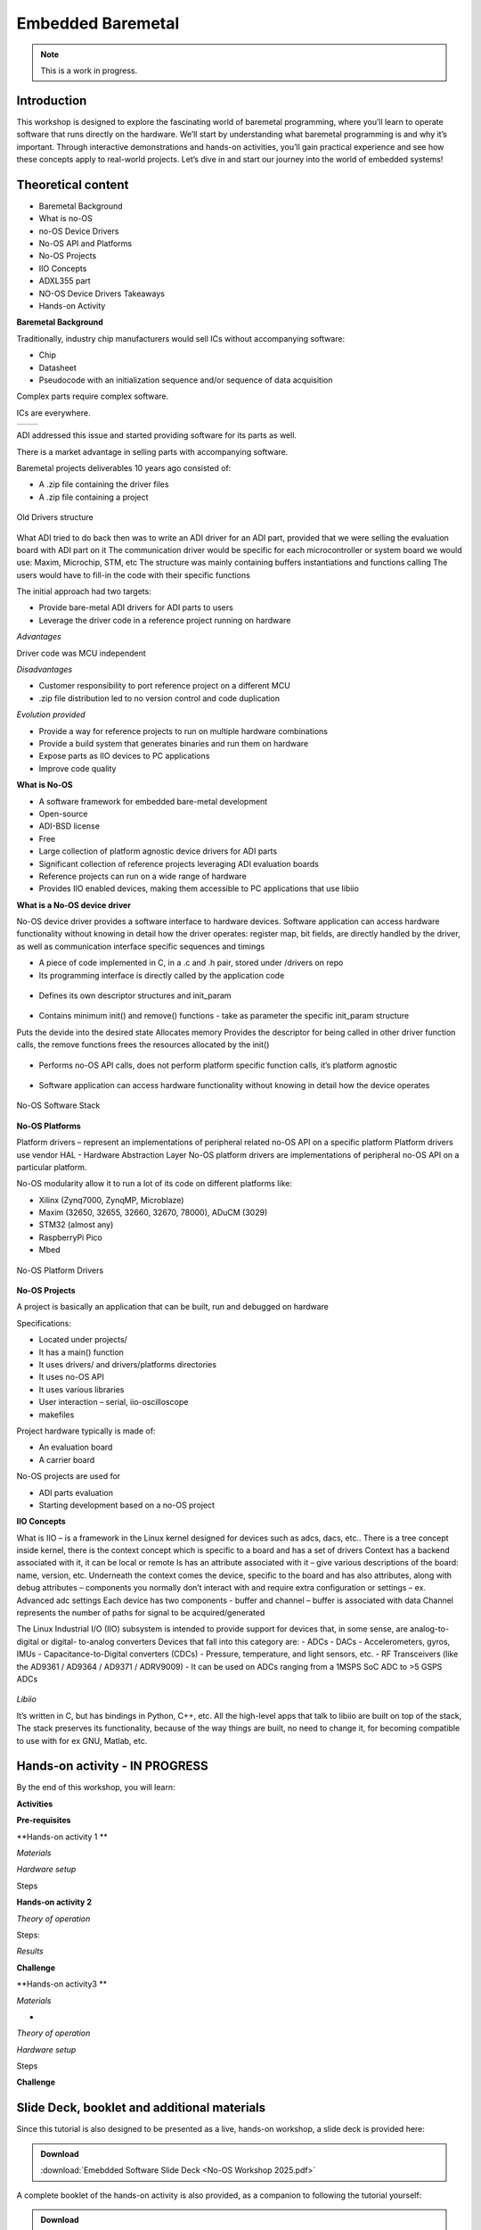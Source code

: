 Embedded Baremetal
===============================================================================

.. note::

   This is a work in progress.

Introduction
~~~~~~~~~~~~
This workshop is designed to explore the fascinating world of baremetal programming, where you’ll learn to operate software that runs directly on the hardware. 
We’ll start by understanding what baremetal programming is and why it’s important. 
Through interactive demonstrations and hands-on activities, you’ll gain practical experience and see how these concepts apply to real-world projects. Let’s dive in and start our journey into the world of embedded systems!

Theoretical content
~~~~~~~~~~~~~~~~~~~

- Baremetal Background
- What is no-OS
- no-OS Device Drivers
- No-OS API and Platforms
- No-OS Projects
- IIO Concepts
- ADXL355 part
- NO-OS Device Drivers Takeaways
- Hands-on Activity


**Baremetal Background**

Traditionally, industry chip manufacturers would sell ICs without accompanying software:​

- Chip​

- Datasheet​

- Pseudocode with an initialization sequence and/or sequence of data acquisition​

Complex parts require complex software​.

ICs are everywhere.

+---------------------------+---------------------------+
| .. image:: noos.png       | .. image:: noos1.png      |
|    :width: 300            |    :width: 300            |
|    :alt: no os            |    :alt: no os            |
+---------------------------+---------------------------+

   
ADI addressed this issue and started providing software for its parts as well.​

There is a market advantage in selling parts with accompanying software​.

Baremetal projects deliverables 10 years ago consisted of:

- A .zip file containing the driver files​
- A .zip file containing a project​

.. figure:: noos10.png
   :align: center
   :width: 300
   
   Old Drivers structure
   
What ADI tried to do back then was to write an ADI driver for an ADI part, provided that we were selling the evaluation board with ADI part on it
The communication driver would be specific for each microcontroller or system board we would use: Maxim, Microchip, STM, etc
The structure was mainly containing buffers instantiations and functions calling
The users would have to fill-in the code with their specific functions

The initial approach had two targets:

- Provide bare-metal ADI drivers for ADI parts to users
- Leverage the driver code in a reference project running on hardware


`Advantages`

Driver code was MCU independent
	
`Disadvantages`

- Customer responsibility to port reference project on a different MCU
- .zip file distribution led to no version control and code duplication
	
`Evolution provided`

- Provide a way for reference projects to run on multiple hardware combinations
- Provide a build system that generates binaries and run them on hardware
- Expose parts as IIO devices to PC applications
- Improve code quality

**What is No-OS**

- A software framework for embedded bare-metal development
- Open-source
- ADI-BSD license
- Free
- Large collection of platform agnostic device drivers for ADI parts
- Significant collection of reference projects leveraging ADI evaluation boards
- Reference projects can run on a wide range of hardware
- Provides IIO enabled devices, making them accessible to PC applications that use libiio


**What is a No-OS device driver**

No-OS device driver provides a software interface to hardware devices.
Software application can access hardware functionality without knowing in detail how the driver operates: register map, bit fields, are directly handled by the driver, as well as communication interface specific sequences and timings

- A piece of code implemented in C, in a .c and .h pair, stored under /drivers on repo

- Its programming interface is directly called by the application code
.. _fig-api:

.. figure:: api.png
   :align: center
   :width: 400
   
   
- Defines its own descriptor structures and init_param

.. _fig-struct:

.. figure:: struct.png
   :align: center
   :width: 400
   
- Contains minimum init() and remove() functions -  take as parameter the specific init_param structure

Puts the devide into the desired state
Allocates memory
Provides the descriptor for being called in other driver function calls, the remove functions frees the resources allocated by the init()

.. _fig-init:

.. figure:: init.png
   :align: center
   :width: 400
   
   
- Performs no-OS API calls, does not perform platform specific function calls, it’s platform agnostic

.. _fig-api1:

.. figure:: api1.png
   :align: center
   :width: 400

- Software application can access hardware functionality without knowing in detail how the device operates


.. _fig-no-os-stack:

.. figure:: no-os-stack.png
   :align: center
   :width: 300
   
   No-OS Software Stack
   
**No-OS Platforms**

Platform drivers – represent an implementations of peripheral related no-OS API on a specific platform
Platform drivers use vendor HAL - Hardware Abstraction Layer
No-OS platform drivers are implementations of peripheral no-OS API on a particular platform.

No-OS modularity allow it to run a lot of its code on different platforms like:

- Xilinx (Zynq7000, ZynqMP, Microblaze)​
- Maxim (32650, 32655, 32660, 32670, 78000)​, ADuCM (3029)​
- STM32 (almost any)​
- RaspberryPi Pico​
- Mbed

.. _fig-platform:

.. figure:: platform.png
   :align: center
   :width: 600
   
   No-OS Platform Drivers
   

**No-OS Projects**

A project is basically an application that can be built, run and debugged on hardware

Specifications:

- Located under projects/
- It has a main() function
- It uses drivers/ and drivers/platforms directories
- It uses no-OS API
- It uses various libraries
- User interaction – serial, iio-oscilloscope
- makefiles

Project hardware typically is made of:

- An evaluation board
- A carrier board

No-OS projects are used for
	
- ADI parts evaluation
- Starting development based on a no-OS project


**IIO Concepts**

What is IIO – is a framework in the Linux kernel designed for devices such as adcs, dacs, etc..
There is a tree concept inside kernel, there is the context concept which is specific to a board and has a set of drivers 
Context has a backend associated with it, it can be local or remote
Is has an attribute associated with it – give various descriptions of the board: name, version, etc.
Underneath the context comes the device, specific to the board and has also attributes, along with debug attributes – components you normally don’t interact with and require extra configuration or settings – ex. Advanced adc settings
Each device has two components - buffer and channel – buffer is associated with data
Channel represents the number of paths for signal to be acquired/generated

The Linux Industrial I/O (IIO)  subsystem is intended to provide  support for devices that, in some  sense, are analog-to-digital or digital-  to-analog converters
Devices that fall into this category are:
- ADCs
- DACs
- Accelerometers, gyros, IMUs
- Capacitance-to-Digital converters  (CDCs)
- Pressure, temperature, and light  sensors, etc.
- RF Transceivers (like the AD9361 /  AD9364 / AD9371 / ADRV9009)
- It can be used on ADCs ranging from a  1MSPS SoC ADC to >5 GSPS ADCs

.. _fig-iio:

.. figure:: iio.png
   :align: center
   :width: 500
   
`Libiio`

It’s written in C, but has bindings in Python, C++, etc. 
All the high-level apps that talk to libiio are built on top of the stack, 
The stack preserves its functionality, because of the way things are built, no need to change it, for becoming compatible to use with for ex GNU, Matlab, etc.

.. _fig-libiio:

.. figure:: libiio.png
   :align: center
   :width: 500
  

Hands-on activity   - IN PROGRESS
~~~~~~~~~~~~~~~~~

By the end of this workshop, you will learn:



**Activities**



**Pre-requisites**


**Hands-on activity 1 **

*Materials*


*Hardware setup*

Steps

	
  
**Hands-on activity 2**
 

*Theory of operation*

   
Steps: 

*Results* 

**Challenge**


**Hands-on activity3 **


*Materials* 

•
*Theory of operation*

*Hardware setup*

Steps

**Challenge**


Slide Deck, booklet and additional materials
~~~~~~~~~~~~~~~~~~~~~~

Since this tutorial is also designed to be presented as a live, hands-on
workshop, a slide deck is provided here:

.. ADMONITION:: Download

   :download:`Emebdded Software Slide Deck <No-OS Workshop 2025.pdf>`

A complete booklet of the hands-on activity is also provided, as a companion to
following the tutorial yourself: 

.. ADMONITION:: Download

  :download:`Embedded Software Booklet <No-OS Booklet.pdf>`
  
  
  
Takeaways
~~~~~~~~~~~


Resources 
~~~~~~~~~~~

No-OS Wiki: 

https://wiki.analog.com/resources/no-os/api

https://wiki.analog.com/resources/no-os?s[]=no&s[]=os

https://github.com/analogdevicesinc/no-OS

https://www.analog.com/en/analog-dialogue/articles/understanding-and-using-the-no-os-and-platform-drivers.html
 

*Specific hardware resources*

https://wiki.analog.com/resources/eval/user-guides/eval-adxl355-pmdz/no-os-setup?s[]=no&s[]=os#adxl355_driver


*Inspiration*  

https://www.pcbtrain.co.uk/

https://res.cloudinary.com/


